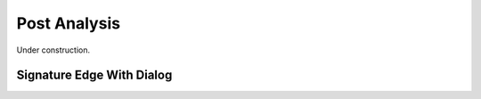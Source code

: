 .. _post_analysis:

Post Analysis
=============

Under construction.


.. _edge_width_dialog:

Signature Edge With Dialog
--------------------------